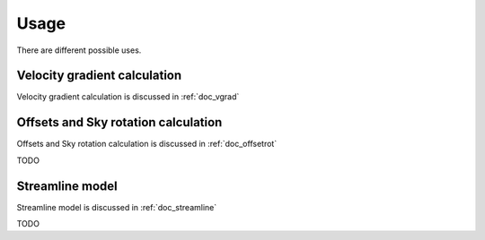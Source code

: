 Usage
=====

There are different possible uses.

Velocity gradient calculation
-----------------------------
Velocity gradient calculation is discussed in :ref:`doc_vgrad`



Offsets and Sky rotation calculation
------------------------------------
Offsets and
Sky rotation calculation is discussed in :ref:`doc_offsetrot`

TODO

Streamline model
----------------

Streamline model is discussed in :ref:`doc_streamline`

TODO